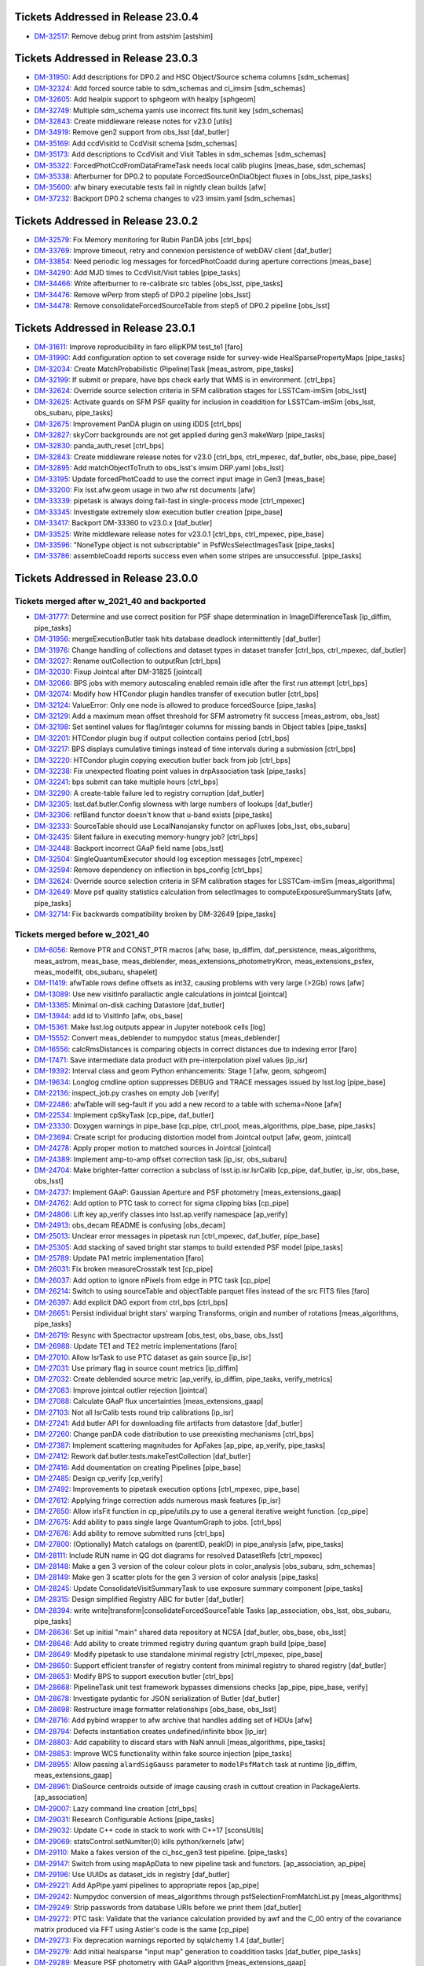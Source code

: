 .. _release-v23-0-0-tickets:

###################################
Tickets Addressed in Release 23.0.4
###################################

- `DM-32517 <https://jira.lsstcorp.org/browse/DM-32517>`_: Remove debug print from astshim [astshim]

###################################
Tickets Addressed in Release 23.0.3
###################################

- `DM-31950 <https://jira.lsstcorp.org/browse/DM-31950>`_: Add descriptions for DP0.2 and HSC Object/Source schema columns [sdm\_schemas]
- `DM-32324 <https://jira.lsstcorp.org/browse/DM-32324>`_: Add forced source table to sdm\_schemas and ci\_imsim [sdm\_schemas]
- `DM-32605 <https://jira.lsstcorp.org/browse/DM-32605>`_: Add healpix support to sphgeom with healpy [sphgeom]
- `DM-32749 <https://jira.lsstcorp.org/browse/DM-32749>`_: Multiple sdm\_schema yamls use incorrect fits.tunit key [sdm\_schemas]
- `DM-32843 <https://jira.lsstcorp.org/browse/DM-32843>`_: Create middleware release notes for v23.0 [utils]
- `DM-34919 <https://jira.lsstcorp.org/browse/DM-34919>`_: Remove gen2 support from obs\_lsst [daf\_butler]
- `DM-35169 <https://jira.lsstcorp.org/browse/DM-35169>`_: Add ccdVisitId to CcdVisit schema [sdm\_schemas]
- `DM-35173 <https://jira.lsstcorp.org/browse/DM-35173>`_: Add descriptions to CcdVisit and Visit Tables in sdm\_schemas [sdm\_schemas]
- `DM-35322 <https://jira.lsstcorp.org/browse/DM-35322>`_: ForcedPhotCcdFromDataFrameTask needs local calib plugins [meas\_base, sdm\_schemas]
- `DM-35338 <https://jira.lsstcorp.org/browse/DM-35338>`_: Afterburner for DP0.2 to populate ForcedSourceOnDiaObject fluxes in [obs\_lsst, pipe\_tasks]
- `DM-35600 <https://jira.lsstcorp.org/browse/DM-35600>`_: afw binary executable tests fail in nightly clean builds [afw]
- `DM-37232 <https://jira.lsstcorp.org/browse/DM-37232>`_: Backport DP0.2 schema changes to v23 imsim.yaml [sdm\_schemas]

###################################
Tickets Addressed in Release 23.0.2
###################################

- `DM-32579 <https://jira.lsstcorp.org/browse/DM-32579>`_: Fix Memory monitoring for Rubin PanDA jobs [ctrl\_bps]
- `DM-33769 <https://jira.lsstcorp.org/browse/DM-33769>`_: Improve timeout, retry and connexion persistence of webDAV client [daf\_butler]
- `DM-33854 <https://jira.lsstcorp.org/browse/DM-33854>`_: Need periodic log messages for forcedPhotCoadd during aperture corrections [meas\_base]
- `DM-34290 <https://jira.lsstcorp.org/browse/DM-34290>`_: Add MJD times to CcdVisit/Visit tables [pipe\_tasks]
- `DM-34466 <https://jira.lsstcorp.org/browse/DM-34466>`_: Write afterburner to re-calibrate src tables [obs\_lsst, pipe\_tasks]
- `DM-34476 <https://jira.lsstcorp.org/browse/DM-34476>`_: Remove wPerp from step5 of DP0.2 pipeline [obs\_lsst]
- `DM-34478 <https://jira.lsstcorp.org/browse/DM-34478>`_: Remove consolidateForcedSourceTable from step5 of DP0.2 pipeline [obs\_lsst]

###################################
Tickets Addressed in Release 23.0.1
###################################

- `DM-31611 <https://jira.lsstcorp.org/browse/DM-31611>`_: Improve reproducibility in faro ellipKPM test\_te1 [faro]
- `DM-31990 <https://jira.lsstcorp.org/browse/DM-31990>`_: Add configuration option to set coverage nside for survey-wide HealSparsePropertyMaps [pipe\_tasks]
- `DM-32034 <https://jira.lsstcorp.org/browse/DM-32034>`_: Create MatchProbabilistic (Pipeline)Task [meas\_astrom, pipe\_tasks]
- `DM-32199 <https://jira.lsstcorp.org/browse/DM-32199>`_: If submit or prepare, have bps check early that WMS is in environment. [ctrl\_bps]
- `DM-32624 <https://jira.lsstcorp.org/browse/DM-32624>`_: Override source selection criteria in SFM calibration stages for LSSTCam-imSim [obs\_lsst]
- `DM-32625 <https://jira.lsstcorp.org/browse/DM-32625>`_: Activate guards on SFM PSF quality for inclusion in coaddition for LSSTCam-imSim [obs\_lsst, obs\_subaru, pipe\_tasks]
- `DM-32675 <https://jira.lsstcorp.org/browse/DM-32675>`_: Improvement PanDA plugin on using iDDS [ctrl\_bps]
- `DM-32827 <https://jira.lsstcorp.org/browse/DM-32827>`_: skyCorr backgrounds are not get applied during gen3 makeWarp [pipe\_tasks]
- `DM-32830 <https://jira.lsstcorp.org/browse/DM-32830>`_: panda\_auth\_reset [ctrl\_bps]
- `DM-32843 <https://jira.lsstcorp.org/browse/DM-32843>`_: Create middleware release notes for v23.0 [ctrl\_bps, ctrl\_mpexec, daf\_butler, obs\_base, pipe\_base]
- `DM-32895 <https://jira.lsstcorp.org/browse/DM-32895>`_: Add matchObjectToTruth to obs\_lsst's imsim DRP.yaml [obs\_lsst]
- `DM-33195 <https://jira.lsstcorp.org/browse/DM-33195>`_: Update forcedPhotCoadd to use the correct input image in Gen3 [meas\_base]
- `DM-33200 <https://jira.lsstcorp.org/browse/DM-33200>`_: Fix lsst.afw.geom usage in two afw rst documents [afw]
- `DM-33339 <https://jira.lsstcorp.org/browse/DM-33339>`_: pipetask is always doing fail-fast in single-process mode [ctrl\_mpexec]
- `DM-33345 <https://jira.lsstcorp.org/browse/DM-33345>`_: Investigate extremely slow execution butler creation [pipe\_base]
- `DM-33417 <https://jira.lsstcorp.org/browse/DM-33417>`_: Backport DM-33360 to v23.0.x [daf\_butler]
- `DM-33525 <https://jira.lsstcorp.org/browse/DM-33525>`_: Write middleware release notes for v23.0.1 [ctrl\_bps, ctrl\_mpexec, pipe\_base]
- `DM-33596 <https://jira.lsstcorp.org/browse/DM-33596>`_: "NoneType object is not subscriptable" in PsfWcsSelectImagesTask [pipe\_tasks]
- `DM-33786 <https://jira.lsstcorp.org/browse/DM-33786>`_: assembleCoadd reports success even when some stripes are unsuccessful. [pipe\_tasks]

###################################
Tickets Addressed in Release 23.0.0
###################################

Tickets merged after w_2021_40 and backported
---------------------------------------------

- `DM-31777 <https://jira.lsstcorp.org/browse/DM-31777>`_: Determine and use correct position for PSF shape determination in ImageDifferenceTask [ip\_diffim, pipe\_tasks]
- `DM-31956 <https://jira.lsstcorp.org/browse/DM-31956>`_: mergeExecutionButler task hits database deadlock intermittently [daf\_butler]
- `DM-31976 <https://jira.lsstcorp.org/browse/DM-31976>`_: Change handling of collections and dataset types in dataset transfer [ctrl\_bps, ctrl\_mpexec, daf\_butler]
- `DM-32027 <https://jira.lsstcorp.org/browse/DM-32027>`_: Rename outCollection to outputRun [ctrl\_bps]
- `DM-32030 <https://jira.lsstcorp.org/browse/DM-32030>`_: Fixup Jointcal after DM-31825 [jointcal]
- `DM-32066 <https://jira.lsstcorp.org/browse/DM-32066>`_: BPS jobs with memory autoscaling enabled remain idle after the first run attempt [ctrl\_bps]
- `DM-32074 <https://jira.lsstcorp.org/browse/DM-32074>`_: Modify how HTCondor plugin handles transfer of execution butler [ctrl\_bps]
- `DM-32124 <https://jira.lsstcorp.org/browse/DM-32124>`_: ValueError: Only one node is allowed to produce forcedSource [pipe\_tasks]
- `DM-32129 <https://jira.lsstcorp.org/browse/DM-32129>`_: Add a maximum mean offset threshold for SFM astrometry fit success [meas\_astrom, obs\_lsst]
- `DM-32198 <https://jira.lsstcorp.org/browse/DM-32198>`_: Set sentinel values for flag/integer columns for missing bands in Object tables [pipe\_tasks]
- `DM-32201 <https://jira.lsstcorp.org/browse/DM-32201>`_: HTCondor plugin bug if output collection contains period [ctrl\_bps]
- `DM-32217 <https://jira.lsstcorp.org/browse/DM-32217>`_: BPS displays cumulative timings instead of time intervals during a submission [ctrl\_bps]
- `DM-32220 <https://jira.lsstcorp.org/browse/DM-32220>`_: HTCondor plugin copying execution butler back from job [ctrl\_bps]
- `DM-32238 <https://jira.lsstcorp.org/browse/DM-32238>`_: Fix unexpected floating point values in drpAssociation task [pipe\_tasks]
- `DM-32241 <https://jira.lsstcorp.org/browse/DM-32241>`_: bps submit can take multiple hours [ctrl\_bps]
- `DM-32290 <https://jira.lsstcorp.org/browse/DM-32290>`_: A create-table failure led to registry corruption [daf\_butler]
- `DM-32305 <https://jira.lsstcorp.org/browse/DM-32305>`_: lsst.daf.butler.Config slowness with large numbers of lookups [daf\_butler]
- `DM-32306 <https://jira.lsstcorp.org/browse/DM-32306>`_: refBand functor doesn't know that u-band exists [pipe\_tasks]
- `DM-32333 <https://jira.lsstcorp.org/browse/DM-32333>`_: SourceTable should use LocalNanojansky functor on apFluxes [obs\_lsst, obs\_subaru]
- `DM-32435 <https://jira.lsstcorp.org/browse/DM-32435>`_: Silent failure in executing memory-hungry job? [ctrl\_bps]
- `DM-32448 <https://jira.lsstcorp.org/browse/DM-32448>`_: Backport incorrect GAaP field name [obs\_lsst]
- `DM-32504 <https://jira.lsstcorp.org/browse/DM-32504>`_: SingleQuantumExecutor should log exception messages [ctrl\_mpexec]
- `DM-32594 <https://jira.lsstcorp.org/browse/DM-32594>`_: Remove dependency on inflection in bps\_config [ctrl\_bps]
- `DM-32624 <https://jira.lsstcorp.org/browse/DM-32624>`_: Override source selection criteria in SFM calibration stages for LSSTCam-imSim [meas\_algorithms]
- `DM-32649 <https://jira.lsstcorp.org/browse/DM-32649>`_: Move psf quality statistics calculation from selectImages to computeExposureSummaryStats [afw, pipe\_tasks]
- `DM-32714 <https://jira.lsstcorp.org/browse/DM-32714>`_: Fix backwards compatibility broken by DM-32649 [pipe\_tasks]

Tickets merged before w_2021_40
-------------------------------

- `DM-6056 <https://jira.lsstcorp.org/browse/DM-6056>`_: Remove PTR and CONST\_PTR macros [afw, base, ip\_diffim, daf\_persistence, meas\_algorithms, meas\_astrom, meas\_base, meas\_deblender, meas\_extensions\_photometryKron, meas\_extensions\_psfex, meas\_modelfit, obs\_subaru, shapelet]
- `DM-11419 <https://jira.lsstcorp.org/browse/DM-11419>`_: afwTable rows define offsets as int32, causing problems with very large (>2Gb) rows [afw]
- `DM-13089 <https://jira.lsstcorp.org/browse/DM-13089>`_: Use new visitInfo parallactic angle calculations in jointcal [jointcal]
- `DM-13365 <https://jira.lsstcorp.org/browse/DM-13365>`_: Minimal on-disk caching Datastore [daf\_butler]
- `DM-13944 <https://jira.lsstcorp.org/browse/DM-13944>`_: add id to VisitInfo [afw, obs\_base]
- `DM-15361 <https://jira.lsstcorp.org/browse/DM-15361>`_: Make lsst.log outputs appear in Jupyter notebook cells [log]
- `DM-15552 <https://jira.lsstcorp.org/browse/DM-15552>`_: Convert meas\_deblender to numpydoc status [meas\_deblender]
- `DM-16556 <https://jira.lsstcorp.org/browse/DM-16556>`_: calcRmsDistances is comparing objects in correct distances due to indexing error [faro]
- `DM-17471 <https://jira.lsstcorp.org/browse/DM-17471>`_: Save intermediate data product with pre-interpolation pixel values [ip\_isr]
- `DM-19392 <https://jira.lsstcorp.org/browse/DM-19392>`_: Interval class and geom Python enhancements: Stage 1 [afw, geom, sphgeom]
- `DM-19634 <https://jira.lsstcorp.org/browse/DM-19634>`_: Longlog cmdline option suppresses DEBUG and TRACE messages issued by lsst.log [pipe\_base]
- `DM-22136 <https://jira.lsstcorp.org/browse/DM-22136>`_: inspect\_job.py crashes on empty Job [verify]
- `DM-22486 <https://jira.lsstcorp.org/browse/DM-22486>`_: afwTable will seg-fault if you add a new record to a table with schema=None [afw]
- `DM-22534 <https://jira.lsstcorp.org/browse/DM-22534>`_: Implement cpSkyTask [cp\_pipe, daf\_butler]
- `DM-23330 <https://jira.lsstcorp.org/browse/DM-23330>`_: Doxygen warnings in pipe\_base [cp\_pipe, ctrl\_pool, meas\_algorithms, pipe\_base, pipe\_tasks]
- `DM-23694 <https://jira.lsstcorp.org/browse/DM-23694>`_: Create script for producing distortion model from Jointcal output [afw, geom, jointcal]
- `DM-24278 <https://jira.lsstcorp.org/browse/DM-24278>`_: Apply proper motion to matched sources in Jointcal [jointcal]
- `DM-24389 <https://jira.lsstcorp.org/browse/DM-24389>`_: Implement amp-to-amp offset correction task [ip\_isr, obs\_subaru]
- `DM-24704 <https://jira.lsstcorp.org/browse/DM-24704>`_: Make brighter-fatter correction a subclass of lsst.ip.isr.IsrCalib [cp\_pipe, daf\_butler, ip\_isr, obs\_base, obs\_lsst]
- `DM-24737 <https://jira.lsstcorp.org/browse/DM-24737>`_: Implement GAaP: Gaussian Aperture and PSF photometry [meas\_extensions\_gaap]
- `DM-24762 <https://jira.lsstcorp.org/browse/DM-24762>`_: Add option to PTC task to correct for sigma clipping bias [cp\_pipe]
- `DM-24806 <https://jira.lsstcorp.org/browse/DM-24806>`_: Lift key ap\_verify classes into lsst.ap.verify namespace [ap\_verify]
- `DM-24913 <https://jira.lsstcorp.org/browse/DM-24913>`_: obs\_decam README is confusing [obs\_decam]
- `DM-25013 <https://jira.lsstcorp.org/browse/DM-25013>`_: Unclear error messages in pipetask run [ctrl\_mpexec, daf\_butler, pipe\_base]
- `DM-25305 <https://jira.lsstcorp.org/browse/DM-25305>`_: Add stacking of saved bright star stamps to build extended PSF model [pipe\_tasks]
- `DM-25789 <https://jira.lsstcorp.org/browse/DM-25789>`_: Update PA1 metric implementation [faro]
- `DM-26031 <https://jira.lsstcorp.org/browse/DM-26031>`_: Fix broken measureCrosstalk test [cp\_pipe]
- `DM-26037 <https://jira.lsstcorp.org/browse/DM-26037>`_: Add option to ignore nPixels from edge in PTC task [cp\_pipe]
- `DM-26214 <https://jira.lsstcorp.org/browse/DM-26214>`_: Switch to using sourceTable and objectTable parquet files instead of the src FITS files [faro]
- `DM-26397 <https://jira.lsstcorp.org/browse/DM-26397>`_: Add explicit DAG export from ctrl\_bps [ctrl\_bps]
- `DM-26651 <https://jira.lsstcorp.org/browse/DM-26651>`_: Persist individual bright stars' warping Transforms, origin and number of rotations [meas\_algorithms, pipe\_tasks]
- `DM-26719 <https://jira.lsstcorp.org/browse/DM-26719>`_: Resync with Spectractor upstream [obs\_test, obs\_base, obs\_lsst]
- `DM-26988 <https://jira.lsstcorp.org/browse/DM-26988>`_: Update TE1 and TE2 metric implementations [faro]
- `DM-27010 <https://jira.lsstcorp.org/browse/DM-27010>`_: Allow IsrTask to use PTC dataset as gain source [ip\_isr]
- `DM-27031 <https://jira.lsstcorp.org/browse/DM-27031>`_: Use primary flag in source count metrics [ip\_diffim]
- `DM-27032 <https://jira.lsstcorp.org/browse/DM-27032>`_: Create deblended source metric [ap\_verify, ip\_diffim, pipe\_tasks, verify\_metrics]
- `DM-27083 <https://jira.lsstcorp.org/browse/DM-27083>`_: Improve jointcal outlier rejection [jointcal]
- `DM-27088 <https://jira.lsstcorp.org/browse/DM-27088>`_: Calculate GAaP flux uncertainties [meas\_extensions\_gaap]
- `DM-27103 <https://jira.lsstcorp.org/browse/DM-27103>`_: Not all IsrCalib tests round trip calibrations [ip\_isr]
- `DM-27241 <https://jira.lsstcorp.org/browse/DM-27241>`_: Add butler API for downloading file artifacts from datastore [daf\_butler]
- `DM-27260 <https://jira.lsstcorp.org/browse/DM-27260>`_: Change panDA code distribution to use preexisting mechanisms [ctrl\_bps]
- `DM-27387 <https://jira.lsstcorp.org/browse/DM-27387>`_: Implement scattering magnitudes for ApFakes [ap\_pipe, ap\_verify, pipe\_tasks]
- `DM-27412 <https://jira.lsstcorp.org/browse/DM-27412>`_: Rework daf.butler.tests.makeTestCollection [daf\_butler]
- `DM-27416 <https://jira.lsstcorp.org/browse/DM-27416>`_: Add doumentation on creating Pipelines [pipe\_base]
- `DM-27485 <https://jira.lsstcorp.org/browse/DM-27485>`_: Design cp\_verify [cp\_verify]
- `DM-27492 <https://jira.lsstcorp.org/browse/DM-27492>`_: Improvements to pipetask execution options [ctrl\_mpexec, pipe\_base]
- `DM-27612 <https://jira.lsstcorp.org/browse/DM-27612>`_: Applying fringe correction adds numerous mask features [ip\_isr]
- `DM-27650 <https://jira.lsstcorp.org/browse/DM-27650>`_: Allow irlsFit function in cp\_pipe/utils.py to use a general iterative weight function. [cp\_pipe]
- `DM-27675 <https://jira.lsstcorp.org/browse/DM-27675>`_: Add ability to pass single large QuantumGraph to jobs. [ctrl\_bps]
- `DM-27676 <https://jira.lsstcorp.org/browse/DM-27676>`_: Add ability to remove submitted runs [ctrl\_bps]
- `DM-27800 <https://jira.lsstcorp.org/browse/DM-27800>`_: (Optionally) Match catalogs on (parentID, peakID) in pipe\_analysis [afw, pipe\_tasks]
- `DM-28111 <https://jira.lsstcorp.org/browse/DM-28111>`_: Include RUN name in QG dot diagrams for resolved DatasetRefs [ctrl\_mpexec]
- `DM-28148 <https://jira.lsstcorp.org/browse/DM-28148>`_: Make a gen 3 version of the colour colour plots in color\_analysis [obs\_subaru, sdm\_schemas]
- `DM-28149 <https://jira.lsstcorp.org/browse/DM-28149>`_: Make gen 3 scatter plots for the gen 3 version of color analysis [pipe\_tasks]
- `DM-28245 <https://jira.lsstcorp.org/browse/DM-28245>`_: Update ConsolidateVisitSummaryTask to use exposure summary component [pipe\_tasks]
- `DM-28315 <https://jira.lsstcorp.org/browse/DM-28315>`_: Design simplified Registry ABC for butler [daf\_butler]
- `DM-28394 <https://jira.lsstcorp.org/browse/DM-28394>`_: write write|transform|consolidateForcedSourceTable Tasks [ap\_association, obs\_lsst, obs\_subaru, pipe\_tasks]
- `DM-28636 <https://jira.lsstcorp.org/browse/DM-28636>`_: Set up initial "main" shared data repository at NCSA [daf\_butler, obs\_base, obs\_lsst]
- `DM-28646 <https://jira.lsstcorp.org/browse/DM-28646>`_: Add ability to create trimmed registry during quantum graph build [pipe\_base]
- `DM-28649 <https://jira.lsstcorp.org/browse/DM-28649>`_: Modify pipetask to use standalone minimal registry [ctrl\_mpexec, pipe\_base]
- `DM-28650 <https://jira.lsstcorp.org/browse/DM-28650>`_: Support efficient transfer of registry content from minimal registry to shared registry [daf\_butler]
- `DM-28653 <https://jira.lsstcorp.org/browse/DM-28653>`_: Modify BPS to support execution butler [ctrl\_bps]
- `DM-28668 <https://jira.lsstcorp.org/browse/DM-28668>`_: PipelineTask unit test framework bypasses dimensions checks [ap\_pipe, pipe\_base, verify]
- `DM-28678 <https://jira.lsstcorp.org/browse/DM-28678>`_: Investigate pydantic for JSON serialization of Butler [daf\_butler]
- `DM-28698 <https://jira.lsstcorp.org/browse/DM-28698>`_: Restructure image formatter relationships [obs\_base, obs\_lsst]
- `DM-28716 <https://jira.lsstcorp.org/browse/DM-28716>`_: Add pybind wrapper to afw archive that handles adding set of HDUs [afw]
- `DM-28794 <https://jira.lsstcorp.org/browse/DM-28794>`_: Defects instantiation creates undefined/infinite bbox [ip\_isr]
- `DM-28803 <https://jira.lsstcorp.org/browse/DM-28803>`_: Add capability to discard stars with NaN annuli [meas\_algorithms, pipe\_tasks]
- `DM-28853 <https://jira.lsstcorp.org/browse/DM-28853>`_: Improve WCS functionality within fake source injection [pipe\_tasks]
- `DM-28955 <https://jira.lsstcorp.org/browse/DM-28955>`_: Allow passing ``alardSigGauss`` parameter to ``modelPsfMatch`` task at runtime [ip\_diffim, meas\_extensions\_gaap]
- `DM-28961 <https://jira.lsstcorp.org/browse/DM-28961>`_: DiaSource centroids outside of image causing crash in cuttout creation in PackageAlerts. [ap\_association]
- `DM-29007 <https://jira.lsstcorp.org/browse/DM-29007>`_: Lazy command line creation [ctrl\_bps]
- `DM-29031 <https://jira.lsstcorp.org/browse/DM-29031>`_: Research Configurable Actions [pipe\_tasks]
- `DM-29032 <https://jira.lsstcorp.org/browse/DM-29032>`_: Update C++ code in stack to work with C++17 [sconsUtils]
- `DM-29069 <https://jira.lsstcorp.org/browse/DM-29069>`_: statsControl.setNumIter(0) kills python/kernels [afw]
- `DM-29110 <https://jira.lsstcorp.org/browse/DM-29110>`_: Make a fakes version of the ci\_hsc\_gen3 test pipeline. [pipe\_tasks]
- `DM-29147 <https://jira.lsstcorp.org/browse/DM-29147>`_: Switch from using mapApData to new pipeline task and functors. [ap\_association, ap\_pipe]
- `DM-29196 <https://jira.lsstcorp.org/browse/DM-29196>`_: Use UUIDs as dataset\_ids in registry [daf\_butler]
- `DM-29221 <https://jira.lsstcorp.org/browse/DM-29221>`_: Add ApPipe.yaml pipelines to appropriate repos [ap\_pipe]
- `DM-29242 <https://jira.lsstcorp.org/browse/DM-29242>`_: Numpydoc conversion of meas\_algorithms through psfSelectionFromMatchList.py [meas\_algorithms]
- `DM-29249 <https://jira.lsstcorp.org/browse/DM-29249>`_: Strip passwords from database URIs before we print them [daf\_butler]
- `DM-29272 <https://jira.lsstcorp.org/browse/DM-29272>`_: PTC task: Validate that the variance calculation provided by awf and the C\_00 entry of the covariance matrix produced via FFT using Astier's code is the same [cp\_pipe]
- `DM-29273 <https://jira.lsstcorp.org/browse/DM-29273>`_: Fix deprecation warnings reported by sqlalchemy 1.4 [daf\_butler]
- `DM-29279 <https://jira.lsstcorp.org/browse/DM-29279>`_: Add initial healsparse "input map" generation to coaddition tasks [daf\_butler, pipe\_tasks]
- `DM-29289 <https://jira.lsstcorp.org/browse/DM-29289>`_: Measure PSF photometry with GAaP algorithm [meas\_extensions\_gaap]
- `DM-29290 <https://jira.lsstcorp.org/browse/DM-29290>`_: Allow GAaP flux measurement with optimal elliptical Gaussian aperture [meas\_extensions\_gaap]
- `DM-29310 <https://jira.lsstcorp.org/browse/DM-29310>`_: Use CoaddPsfs from all warps in getTemplate task [ip\_diffim, meas\_algorithms, pipe\_tasks]
- `DM-29311 <https://jira.lsstcorp.org/browse/DM-29311>`_: Add time-bound to BestSeeingSelectVisitsTasks [pipe\_tasks]
- `DM-29314 <https://jira.lsstcorp.org/browse/DM-29314>`_: Add debiased PSF moments to HSM [meas\_extensions\_shapeHSM]
- `DM-29325 <https://jira.lsstcorp.org/browse/DM-29325>`_: Update mask name in for vignetted region to match established convention [cp\_pipe]
- `DM-29338 <https://jira.lsstcorp.org/browse/DM-29338>`_: Incorporate Gen 3 crosstalk in HiTS runs [ap\_pipe, ap\_verify, cp\_pipe, obs\_decam]
- `DM-29341 <https://jira.lsstcorp.org/browse/DM-29341>`_: Enable running Fakes in CI for ap\_verify [ap\_verify]
- `DM-29344 <https://jira.lsstcorp.org/browse/DM-29344>`_: Investigate the CI differences between Gen 2 and 3 in COSMOS field [ap\_pipe, ap\_verify, pipe\_tasks]
- `DM-29346 <https://jira.lsstcorp.org/browse/DM-29346>`_: Compute PSFlux chi squared metric [ap\_association, meas\_base]
- `DM-29348 <https://jira.lsstcorp.org/browse/DM-29348>`_: Refactor fgcmFitCycle.py task for multiple cycles at once. [fgcm, fgcmcal, obs\_subaru]
- `DM-29363 <https://jira.lsstcorp.org/browse/DM-29363>`_: High-level faro documentation [faro]
- `DM-29364 <https://jira.lsstcorp.org/browse/DM-29364>`_: Reorganize and document faro pipelines to clarify for users [faro]
- `DM-29370 <https://jira.lsstcorp.org/browse/DM-29370>`_: Allow butler gen3 to retrieve amplifiers from raw [afw, daf\_butler, obs\_base, obs\_lsst, utils]
- `DM-29384 <https://jira.lsstcorp.org/browse/DM-29384>`_: Improve exception handling in ExecFixupDataId [ctrl\_mpexec]
- `DM-29430 <https://jira.lsstcorp.org/browse/DM-29430>`_: Write stricter unit tests for GAaP plugin [meas\_extensions\_gaap]
- `DM-29431 <https://jira.lsstcorp.org/browse/DM-29431>`_: Change envAppend to envPrepend [jointcal, meas\_algorithms, meas\_extensions\_convolved]
- `DM-29490 <https://jira.lsstcorp.org/browse/DM-29490>`_: Debug decorrelation afterburner when convolveTemplate=False [ip\_diffim, pipe\_tasks]
- `DM-29495 <https://jira.lsstcorp.org/browse/DM-29495>`_: Persist the zogy score image as a standalone datatype in gen3, clarify runtime options [pipe\_tasks]
- `DM-29500 <https://jira.lsstcorp.org/browse/DM-29500>`_: Link to afw Box docs from geom [afw, geom]
- `DM-29501 <https://jira.lsstcorp.org/browse/DM-29501>`_: replace unary\_function and binary\_function, make other changes to pass compilation with C++17 enabled [afw, geom, ip\_diffim, meas\_algorithms, meas\_base]
- `DM-29511 <https://jira.lsstcorp.org/browse/DM-29511>`_: Cleanup code on afw using clang-tidy [afw]
- `DM-29522 <https://jira.lsstcorp.org/browse/DM-29522>`_: Add spatially varying ZOGY subtraction [ip\_diffim, pipe\_tasks]
- `DM-29530 <https://jira.lsstcorp.org/browse/DM-29530>`_: Config Paths hardcoded during graph building [obs\_lsst, obs\_subaru, pipe\_tasks]
- `DM-29531 <https://jira.lsstcorp.org/browse/DM-29531>`_: Update IsrCalib so it can serve as StorageClass for subclasses [daf\_butler, ip\_isr]
- `DM-29534 <https://jira.lsstcorp.org/browse/DM-29534>`_: Add gen3 task to generate per-tract / per-band healsparse survey property maps [pipe\_tasks]
- `DM-29543 <https://jira.lsstcorp.org/browse/DM-29543>`_: Gen3 refcat converter [meas\_algorithms]
- `DM-29562 <https://jira.lsstcorp.org/browse/DM-29562>`_: Fix index usage in super-common butler query [daf\_butler]
- `DM-29563 <https://jira.lsstcorp.org/browse/DM-29563>`_: Replace boost::variant, fix clang compilation [afw, sconsUtils]
- `DM-29569 <https://jira.lsstcorp.org/browse/DM-29569>`_: PTC maxMeanSignal no longer works [cp\_pipe]
- `DM-29573 <https://jira.lsstcorp.org/browse/DM-29573>`_: Gen3 sourceTable\_visit use "detector" which breaks fgcmcal [fgcmcal]
- `DM-29580 <https://jira.lsstcorp.org/browse/DM-29580>`_: Can't redo part of a failed pipeline in bps with changed configs [ctrl\_mpexec]
- `DM-29583 <https://jira.lsstcorp.org/browse/DM-29583>`_: Create dataset class for extended PSF models [daf\_butler, pipe\_tasks]
- `DM-29589 <https://jira.lsstcorp.org/browse/DM-29589>`_: Fix cp\_pipe pipelines to avoid dimension conflict [cp\_pipe, obs\_lsst]
- `DM-29615 <https://jira.lsstcorp.org/browse/DM-29615>`_: Fix connections problems in running Gen3 jointcal on HSC RC2 [jointcal, obs\_subaru, pipe\_tasks]
- `DM-29617 <https://jira.lsstcorp.org/browse/DM-29617>`_: Write prototype remote butler Registry [daf\_butler]
- `DM-29627 <https://jira.lsstcorp.org/browse/DM-29627>`_: Update config/column names for source injection [pipe\_tasks]
- `DM-29633 <https://jira.lsstcorp.org/browse/DM-29633>`_: Investigate scarlet log propagation [meas\_extensions\_scarlet]
- `DM-29673 <https://jira.lsstcorp.org/browse/DM-29673>`_: Add CoM centroid to QuickFrameMeasurement [pipe\_tasks]
- `DM-29694 <https://jira.lsstcorp.org/browse/DM-29694>`_: Allow retrieval of dimensions as JSON directly from database [daf\_butler]
- `DM-29699 <https://jira.lsstcorp.org/browse/DM-29699>`_: CalibCombineConnections changes its quantum dimensions at construction [cp\_pipe, obs\_lsst]
- `DM-29701 <https://jira.lsstcorp.org/browse/DM-29701>`_: Latest weekly build fails when building utils [utils]
- `DM-29703 <https://jira.lsstcorp.org/browse/DM-29703>`_: Add difference imaging to DRP pipeline [ip\_diffim, pipe\_tasks]
- `DM-29708 <https://jira.lsstcorp.org/browse/DM-29708>`_: Make ButlerHttpURI compatible with non-webDAV HTTP backends [daf\_butler]
- `DM-29727 <https://jira.lsstcorp.org/browse/DM-29727>`_: Fix syntax bug introduced on DM-28636 [obs\_base]
- `DM-29728 <https://jira.lsstcorp.org/browse/DM-29728>`_: Create a specialized ConfigurableAction for DataFrames [pipe\_tasks]
- `DM-29735 <https://jira.lsstcorp.org/browse/DM-29735>`_: Felis schema file for DP0.1 [sdm\_schemas]
- `DM-29737 <https://jira.lsstcorp.org/browse/DM-29737>`_: Check if a SourceCatalog is sorted when calling ``find`` [afw]
- `DM-29750 <https://jira.lsstcorp.org/browse/DM-29750>`_: Extend DRP pipeline definitions and labeled subsets [obs\_subaru, pipe\_tasks]
- `DM-29756 <https://jira.lsstcorp.org/browse/DM-29756>`_: BPS - Automatic retry with larger memory [ctrl\_bps]
- `DM-29767 <https://jira.lsstcorp.org/browse/DM-29767>`_: Test if absolute deviation in estimated flux is large [meas\_base]
- `DM-29775 <https://jira.lsstcorp.org/browse/DM-29775>`_: Fix style issues in DM-29737 [afw]
- `DM-29776 <https://jira.lsstcorp.org/browse/DM-29776>`_: Attempt complete two-QG HSC RC2 run on w16 on one tract [obs\_subaru]
- `DM-29790 <https://jira.lsstcorp.org/browse/DM-29790>`_: Replace boost::filesystem with std::filesystem [afw, meas\_algorithms, meas\_modelfit]
- `DM-29794 <https://jira.lsstcorp.org/browse/DM-29794>`_: Investigate ci\_hsc\_gen3 image differencing failure with disassembly [daf\_butler, obs\_base, pipelines\_check]
- `DM-29795 <https://jira.lsstcorp.org/browse/DM-29795>`_: Add meas\_extensions\_trailedSources to lsst\_distrib [meas\_extensions\_trailedSources]
- `DM-29800 <https://jira.lsstcorp.org/browse/DM-29800>`_: Fix compilation with clang 11.1.0 on Linux [daf\_base]
- `DM-29804 <https://jira.lsstcorp.org/browse/DM-29804>`_: Add debiased HSM moments to default obs\_\* configs [obs\_decam, obs\_lsst, obs\_subaru]
- `DM-29805 <https://jira.lsstcorp.org/browse/DM-29805>`_: Add Arm64 support to sphgeom [sphgeom]
- `DM-29808 <https://jira.lsstcorp.org/browse/DM-29808>`_: Various fixes to MetadataMetricTask [verify]
- `DM-29810 <https://jira.lsstcorp.org/browse/DM-29810>`_: Numpydoc conversion of meas\_algorithms through simple\_curve.py [meas\_algorithms]
- `DM-29812 <https://jira.lsstcorp.org/browse/DM-29812>`_: Remove mapApData.py. [ap\_association]
- `DM-29830 <https://jira.lsstcorp.org/browse/DM-29830>`_: Add DC2 defaults to obs\_lsst imsim configs [obs\_lsst]
- `DM-29841 <https://jira.lsstcorp.org/browse/DM-29841>`_: Update faro application of external calibs [faro]
- `DM-29849 <https://jira.lsstcorp.org/browse/DM-29849>`_: Speed up many-dataset deletion [daf\_butler]
- `DM-29853 <https://jira.lsstcorp.org/browse/DM-29853>`_: Update autoconf files for psfex package [psfex]
- `DM-29856 <https://jira.lsstcorp.org/browse/DM-29856>`_: Switch ap\_verify.py to Gen 3 by default [ap\_verify]
- `DM-29862 <https://jira.lsstcorp.org/browse/DM-29862>`_: Fix bug when no suitable stars are found by ProcessBrightStarsTask [pipe\_tasks]
- `DM-29863 <https://jira.lsstcorp.org/browse/DM-29863>`_: ShapeHSM fails when psf bbox size is position dependent. [meas\_extensions\_shapeHSM]
- `DM-29869 <https://jira.lsstcorp.org/browse/DM-29869>`_: Make doScaleDiffimVariance=True the default in ImageDifferenceTask [ap\_pipe, pipe\_tasks]
- `DM-29877 <https://jira.lsstcorp.org/browse/DM-29877>`_: Avoid avoidable logic error in measureCrosstalk [cp\_pipe]
- `DM-29881 <https://jira.lsstcorp.org/browse/DM-29881>`_: Investigate differences in gen2 vs. gen3 SFP products for HSC-Y [ip\_isr, obs\_decam]
- `DM-29883 <https://jira.lsstcorp.org/browse/DM-29883>`_: HealSparseMap formatter does not work in IDF [pipe\_tasks]
- `DM-29888 <https://jira.lsstcorp.org/browse/DM-29888>`_: Add config field(s) to meas\_extensions\_scarlet to run on a subset of an input catalog [meas\_deblender, meas\_extensions\_scarlet]
- `DM-29890 <https://jira.lsstcorp.org/browse/DM-29890>`_: Fix gen3 makeWarpTask to properly propagate external photocalibs [pipe\_tasks]
- `DM-29891 <https://jira.lsstcorp.org/browse/DM-29891>`_: Aperture correction for GAaP fluxes [meas\_extensions\_gaap]
- `DM-29892 <https://jira.lsstcorp.org/browse/DM-29892>`_: Attribute error for PF1Task [faro]
- `DM-29893 <https://jira.lsstcorp.org/browse/DM-29893>`_: un-hardcode bps report output [ctrl\_bps]
- `DM-29907 <https://jira.lsstcorp.org/browse/DM-29907>`_: Fix meas\_extensions\_scarlet sorting issue [pipe\_tasks]
- `DM-29908 <https://jira.lsstcorp.org/browse/DM-29908>`_: Registry collection loading can fail due to concurrent deletes [daf\_butler]
- `DM-29916 <https://jira.lsstcorp.org/browse/DM-29916>`_: Single-shot, multi-cycle FGCM is memory-inefficient [fgcm, fgcmcal]
- `DM-29921 <https://jira.lsstcorp.org/browse/DM-29921>`_: Remove erroneous debug item from datastore config [daf\_butler]
- `DM-29933 <https://jira.lsstcorp.org/browse/DM-29933>`_: Add base classes for single-detector source catalog metrics [faro]
- `DM-29936 <https://jira.lsstcorp.org/browse/DM-29936>`_: Enable getting Children without repeatedly checking if the SourceCatalog is sorted [afw, meas\_base]
- `DM-29940 <https://jira.lsstcorp.org/browse/DM-29940>`_: Update DP0.1 Felis with table\_index values [sdm\_schemas]
- `DM-29944 <https://jira.lsstcorp.org/browse/DM-29944>`_: Add some narrow-band filters to skymap's tract+patch+band data ID packers [skymap]
- `DM-29950 <https://jira.lsstcorp.org/browse/DM-29950>`_: Use UUID5 for raw ingest when using UUIDs [daf\_butler, obs\_base]
- `DM-29953 <https://jira.lsstcorp.org/browse/DM-29953>`_: bps submit TypeError about SerializedDataCoordinate [ctrl\_bps]
- `DM-29965 <https://jira.lsstcorp.org/browse/DM-29965>`_: Persist the preconvolved Alard-Lupton difference image as a gen3 dataset [pipe\_tasks]
- `DM-29966 <https://jira.lsstcorp.org/browse/DM-29966>`_: Fix logic defaulting butler.yaml in butler config [daf\_butler]
- `DM-29970 <https://jira.lsstcorp.org/browse/DM-29970>`_: Cleanup histogram classes [jointcal]
- `DM-29981 <https://jira.lsstcorp.org/browse/DM-29981>`_: Migrate cp\_pipe pipelines as defined in RFC-775 [cp\_pipe, obs\_lsst, obs\_subaru]
- `DM-29987 <https://jira.lsstcorp.org/browse/DM-29987>`_: Save Detectors with master calibrations [cp\_pipe]
- `DM-30004 <https://jira.lsstcorp.org/browse/DM-30004>`_: Replace boost::regex with std::regex [afw, daf\_base, daf\_persistence]
- `DM-30022 <https://jira.lsstcorp.org/browse/DM-30022>`_: Create input/output pipeline mimicking LSSTDESC/dia\_pipe AssociationTask [pipe\_tasks]
- `DM-30023 <https://jira.lsstcorp.org/browse/DM-30023>`_: Replace C++17 deprecated uncaught\_exception [utils]
- `DM-30024 <https://jira.lsstcorp.org/browse/DM-30024>`_: Implement matching in DRP DiaAssociation task [pipe\_tasks]
- `DM-30030 <https://jira.lsstcorp.org/browse/DM-30030>`_: Make calibration source selection consistent between gen2 and gen3 middleware - part deux [ap\_association, meas\_algorithms, meas\_astrom, obs\_base, obs\_subaru]
- `DM-30046 <https://jira.lsstcorp.org/browse/DM-30046>`_: Investigate memory usage of ForcedPhotCcd [meas\_base]
- `DM-30054 <https://jira.lsstcorp.org/browse/DM-30054>`_: Generalize fgcmLoadReferenceCatalog for broader use. [pipe\_tasks]
- `DM-30056 <https://jira.lsstcorp.org/browse/DM-30056>`_: requestCpus not ending up in HTCondor submit files [ctrl\_bps]
- `DM-30057 <https://jira.lsstcorp.org/browse/DM-30057>`_: AP timing metrics out of date [ap\_association, ap\_verify]
- `DM-30061 <https://jira.lsstcorp.org/browse/DM-30061>`_: PipelineTasks do not use pipeline label as name [ctrl\_mpexec, pipe\_base]
- `DM-30071 <https://jira.lsstcorp.org/browse/DM-30071>`_: FgcmBuildStarsTableConnections sourceSchema should be an InitInput [fgcmcal]
- `DM-30076 <https://jira.lsstcorp.org/browse/DM-30076>`_: Fix missing config imports in obs\_lsst [obs\_lsst]
- `DM-30079 <https://jira.lsstcorp.org/browse/DM-30079>`_: Corrupted documentation breaks documentation builds [ip\_diffim]
- `DM-30093 <https://jira.lsstcorp.org/browse/DM-30093>`_: Astropy Header object does not behave dict-like. [astro\_metadata\_translator]
- `DM-30104 <https://jira.lsstcorp.org/browse/DM-30104>`_: Make pickling the clustered quantum graph optional [ctrl\_bps]
- `DM-30105 <https://jira.lsstcorp.org/browse/DM-30105>`_: Get children sources without repeatedly checking if the afw SourceCatalog is sorted by parent [afw, meas\_base]
- `DM-30109 <https://jira.lsstcorp.org/browse/DM-30109>`_: Fix error introduced in DM-29841 (external calibs) implementation [faro]
- `DM-30124 <https://jira.lsstcorp.org/browse/DM-30124>`_: error trying to specify query for ingest\_date [daf\_butler]
- `DM-30125 <https://jira.lsstcorp.org/browse/DM-30125>`_: Add simple unit tests for image differencing [ip\_diffim]
- `DM-30130 <https://jira.lsstcorp.org/browse/DM-30130>`_: Establish a 1-1 correspondence between exposures and input dimensions in cpPtcExtract [cp\_pipe]
- `DM-30139 <https://jira.lsstcorp.org/browse/DM-30139>`_: Make position Optional when manually instantiating Stamps [meas\_algorithms]
- `DM-30140 <https://jira.lsstcorp.org/browse/DM-30140>`_: Add bulk datastore trash API [daf\_butler]
- `DM-30142 <https://jira.lsstcorp.org/browse/DM-30142>`_: Support P and Q for simulated images [obs\_lsst]
- `DM-30145 <https://jira.lsstcorp.org/browse/DM-30145>`_: Allow sqlalchemy to use IN operator for DELETE [daf\_butler]
- `DM-30147 <https://jira.lsstcorp.org/browse/DM-30147>`_: Butler warning about TypeDecorator Base64Bytes() [daf\_butler]
- `DM-30148 <https://jira.lsstcorp.org/browse/DM-30148>`_: PipelineTasks use wrong label as name [ctrl\_mpexec]
- `DM-30149 <https://jira.lsstcorp.org/browse/DM-30149>`_: Check if the TransformDiaSourceCatalog pipeline task can be used on DC2 data for use in DP0 [pipe\_tasks]
- `DM-30153 <https://jira.lsstcorp.org/browse/DM-30153>`_: Make jointcal debug output files not collide [jointcal]
- `DM-30157 <https://jira.lsstcorp.org/browse/DM-30157>`_: sconsUtils with conda change fails in flake8 test [sconsUtils]
- `DM-30161 <https://jira.lsstcorp.org/browse/DM-30161>`_: Remove deprecated configs in fgcmFitCycle [fgcmcal]
- `DM-30162 <https://jira.lsstcorp.org/browse/DM-30162>`_: Document the changes made in RFC-750 [pipe\_tasks]
- `DM-30169 <https://jira.lsstcorp.org/browse/DM-30169>`_: Define flat tests for cp\_verify [cp\_verify]
- `DM-30178 <https://jira.lsstcorp.org/browse/DM-30178>`_: Please make daf\_butler compatible with sqlalchemy 2 [daf\_butler]
- `DM-30192 <https://jira.lsstcorp.org/browse/DM-30192>`_: Add Task to generate CcdVisit Table [pipe\_tasks]
- `DM-30193 <https://jira.lsstcorp.org/browse/DM-30193>`_: Add Task to generate Visit Table [pipe\_tasks]
- `DM-30200 <https://jira.lsstcorp.org/browse/DM-30200>`_: Support glob strings in registry query APIs for collections and dataset types [daf\_butler]
- `DM-30202 <https://jira.lsstcorp.org/browse/DM-30202>`_: Add "online" coaddition code to meas\_algorithms and pipe\_tasks [meas\_algorithms, pipe\_tasks]
- `DM-30204 <https://jira.lsstcorp.org/browse/DM-30204>`_: Add support for filter N708 to DECam [obs\_decam]
- `DM-30212 <https://jira.lsstcorp.org/browse/DM-30212>`_: Concatenate DRP DiaSource parquet tables into a per-visit table [pipe\_tasks]
- `DM-30224 <https://jira.lsstcorp.org/browse/DM-30224>`_: Refactor GAaP plugin implementation [meas\_extensions\_gaap]
- `DM-30245 <https://jira.lsstcorp.org/browse/DM-30245>`_: Document cp\_pipe [cp\_pipe]
- `DM-30254 <https://jira.lsstcorp.org/browse/DM-30254>`_: Fix jointcal crash when doing outlier rejection on only the model [jointcal]
- `DM-30257 <https://jira.lsstcorp.org/browse/DM-30257>`_: Remove eotest dependency from cp\_pipe [cp\_pipe]
- `DM-30270 <https://jira.lsstcorp.org/browse/DM-30270>`_: Make doFilterMorphological=True default in obs\_subaru [obs\_subaru]
- `DM-30272 <https://jira.lsstcorp.org/browse/DM-30272>`_: Change default for dataset\_id in registry to UUID [daf\_butler]
- `DM-30281 <https://jira.lsstcorp.org/browse/DM-30281>`_: Demonstrate the effect of random padding regeneration and fix unit test by making padding deterministic [ip\_diffim]
- `DM-30286 <https://jira.lsstcorp.org/browse/DM-30286>`_: Define a verbose log level for daf\_butler [daf\_butler]
- `DM-30287 <https://jira.lsstcorp.org/browse/DM-30287>`_: Add LoadIndexedReferenceObjectsTask RST doc [meas\_algorithms]
- `DM-30291 <https://jira.lsstcorp.org/browse/DM-30291>`_: Setup towncrier on daf\_butler [daf\_butler]
- `DM-30296 <https://jira.lsstcorp.org/browse/DM-30296>`_: ap\_verify HSC Gen 3 ingestion crashes on missing defineVisits config [obs\_subaru]
- `DM-30299 <https://jira.lsstcorp.org/browse/DM-30299>`_: Specify ``sigmas`` in units of arcsec instead of pixels for the GAaP plugin [meas\_extensions\_gaap]
- `DM-30301 <https://jira.lsstcorp.org/browse/DM-30301>`_: Switch Task to use python logging rather than lsst.log [obs\_test, meas\_base, obs\_base, pipe\_base, pipe\_tasks]
- `DM-30316 <https://jira.lsstcorp.org/browse/DM-30316>`_: Write UUID migration script for sqlite [daf\_butler]
- `DM-30321 <https://jira.lsstcorp.org/browse/DM-30321>`_: Validate the schema in ci\_hsc\_gen3 [sdm\_schemas]
- `DM-30335 <https://jira.lsstcorp.org/browse/DM-30335>`_: Demonstrate process for use of execution butler [daf\_butler, pipe\_base]
- `DM-30339 <https://jira.lsstcorp.org/browse/DM-30339>`_: Replace boost::any with std::any [afw, daf\_base]
- `DM-30342 <https://jira.lsstcorp.org/browse/DM-30342>`_: Propagate flags to Object tables [obs\_lsst, obs\_subaru, sdm\_schemas]
- `DM-30345 <https://jira.lsstcorp.org/browse/DM-30345>`_: Replace modelPsfMatch task with low-level building blocks [meas\_extensions\_gaap]
- `DM-30346 <https://jira.lsstcorp.org/browse/DM-30346>`_: Remove boost:serialization [afw]
- `DM-30349 <https://jira.lsstcorp.org/browse/DM-30349>`_: Source count metrics include fake sources [ap\_verify, pipe\_tasks]
- `DM-30350 <https://jira.lsstcorp.org/browse/DM-30350>`_: Replace individual graph files to a single per workflow [ctrl\_bps]
- `DM-30351 <https://jira.lsstcorp.org/browse/DM-30351>`_: Make sure brighter-fatter correction is working on DC2 data for DP0.2 [ip\_isr, obs\_base, obs\_lsst, obs\_lsst\_data, pipe\_tasks]
- `DM-30355 <https://jira.lsstcorp.org/browse/DM-30355>`_: Set only specialized flags upon convolution errors [meas\_extensions\_gaap]
- `DM-30365 <https://jira.lsstcorp.org/browse/DM-30365>`_: Gen3 RC2 reprocessing with w\_2021\_22 and bps [skymap]
- `DM-30372 <https://jira.lsstcorp.org/browse/DM-30372>`_: Specifying a manager in a butler seed prevents other managers from being specified [daf\_butler]
- `DM-30373 <https://jira.lsstcorp.org/browse/DM-30373>`_: Add butler command line tool for creating collection chains [daf\_butler]
- `DM-30386 <https://jira.lsstcorp.org/browse/DM-30386>`_: Make DRP wrapper task for DiaCalculation task [ap\_association, meas\_base, pipe\_tasks]
- `DM-30425 <https://jira.lsstcorp.org/browse/DM-30425>`_: Error in daf\_base EPOCH definition [daf\_base]
- `DM-30426 <https://jira.lsstcorp.org/browse/DM-30426>`_: Out-of-bounds array access in shapeHSM [afw, meas\_extensions\_piff, meas\_extensions\_shapeHSM]
- `DM-30428 <https://jira.lsstcorp.org/browse/DM-30428>`_: Add corrected Naive measurement to meas\_extensions\_trailedSources [meas\_extensions\_trailedSources]
- `DM-30444 <https://jira.lsstcorp.org/browse/DM-30444>`_: Require X% template coverage to attempt image subtraction [ip\_diffim, pipe\_tasks]
- `DM-30445 <https://jira.lsstcorp.org/browse/DM-30445>`_: Have Stamps contain an optional Archive element [meas\_algorithms]
- `DM-30448 <https://jira.lsstcorp.org/browse/DM-30448>`_: Use correct shape measurement for ellipticity residual calculation [faro]
- `DM-30465 <https://jira.lsstcorp.org/browse/DM-30465>`_: Implement decorrelation afterburner for maximum likelihood images [ip\_diffim, pipe\_tasks]
- `DM-30490 <https://jira.lsstcorp.org/browse/DM-30490>`_: Add delta-magnitude check to AstrometryTask [meas\_astrom]
- `DM-30497 <https://jira.lsstcorp.org/browse/DM-30497>`_: Bug: DiaSource table cannot find Ixx column [ap\_association]
- `DM-30534 <https://jira.lsstcorp.org/browse/DM-30534>`_: Test and Implement Default Parameters for Jointcal Outlier Rejection [jointcal, obs\_subaru]
- `DM-30560 <https://jira.lsstcorp.org/browse/DM-30560>`_: Error running fakes insertation with HiTS-2015 dataset [pipe\_tasks]
- `DM-30563 <https://jira.lsstcorp.org/browse/DM-30563>`_: ap\_verify failing to find dataset type fakes\_deepDiff\_warpedExp [ap\_pipe, ap\_verify]
- `DM-30564 <https://jira.lsstcorp.org/browse/DM-30564>`_: Improve task label uniqueness exception message [pipe\_base]
- `DM-30630 <https://jira.lsstcorp.org/browse/DM-30630>`_: Filter look-up for in isrTask is broken in a few places [ip\_isr]
- `DM-30633 <https://jira.lsstcorp.org/browse/DM-30633>`_: Add meas\_extensions\_trailedSources as setupOptional to lsst\_distrib [lsst\_distrib]
- `DM-30649 <https://jira.lsstcorp.org/browse/DM-30649>`_: Exit with new gen3 "expected failure" exit code when its available [ctrl\_mpexec, ip\_isr, obs\_lsst, pipe\_base, pipe\_tasks]
- `DM-30653 <https://jira.lsstcorp.org/browse/DM-30653>`_: Write some release notes for v22 release of middleware [ctrl\_mpexec, daf\_butler, obs\_base, pipe\_base]
- `DM-30665 <https://jira.lsstcorp.org/browse/DM-30665>`_: Add Source and Object schema\_checks to ci\_imsim [sdm\_schemas]
- `DM-30673 <https://jira.lsstcorp.org/browse/DM-30673>`_: Update docs and function names in associationUtils.py [pipe\_tasks]
- `DM-30683 <https://jira.lsstcorp.org/browse/DM-30683>`_: Remove diaSourceAnalysis.py [ip\_diffim]
- `DM-30685 <https://jira.lsstcorp.org/browse/DM-30685>`_: Remove physical\_filter+detector+exposure entry from fileDatastore.yaml templates [daf\_butler]
- `DM-30692 <https://jira.lsstcorp.org/browse/DM-30692>`_: Add refObjLoader lookups for DECam N708 filter [obs\_decam]
- `DM-30693 <https://jira.lsstcorp.org/browse/DM-30693>`_: Add meas\_extensions\_gaap to lsst\_distrib [lsst\_distrib]
- `DM-30696 <https://jira.lsstcorp.org/browse/DM-30696>`_: Add task to translate gen2 fgcmcal photocalibs to gen3 photocalib catalog [fgcmcal]
- `DM-30701 <https://jira.lsstcorp.org/browse/DM-30701>`_: Propagate astrometry offset stats in AstrometryTask and store in ExposureSummaryStats/VisitSummary [afw, meas\_astrom, pipe\_tasks]
- `DM-30702 <https://jira.lsstcorp.org/browse/DM-30702>`_: Add provenance information to quantum graph [ctrl\_mpexec, pipe\_base]
- `DM-30718 <https://jira.lsstcorp.org/browse/DM-30718>`_: butler.get fails to recognize full dataId [daf\_butler]
- `DM-30733 <https://jira.lsstcorp.org/browse/DM-30733>`_: Fix bug in BrightStarStamps' initAndNormalize method [meas\_algorithms]
- `DM-30738 <https://jira.lsstcorp.org/browse/DM-30738>`_: Backport gen3 imSim BF-kernels for gen2 [ip\_isr, obs\_lsst]
- `DM-30743 <https://jira.lsstcorp.org/browse/DM-30743>`_: Create temporary cache directory only when needed [daf\_butler]
- `DM-30753 <https://jira.lsstcorp.org/browse/DM-30753>`_: Automated publishing pipeline of TAP\_SCHEMA metadata [sdm\_schemas]
- `DM-30761 <https://jira.lsstcorp.org/browse/DM-30761>`_: "bind" keyword argument not forward in queryDatasets recursion [daf\_butler]
- `DM-30766 <https://jira.lsstcorp.org/browse/DM-30766>`_: pipe\_tasks test\_associationUtils has a broken MemoryTestCase [pipe\_tasks]
- `DM-30767 <https://jira.lsstcorp.org/browse/DM-30767>`_: Execution butler builder needs to insert initOutput datasets [ctrl\_mpexec, daf\_butler, pipe\_base]
- `DM-30771 <https://jira.lsstcorp.org/browse/DM-30771>`_: Execution butler must be able to skip components on get [daf\_butler]
- `DM-30776 <https://jira.lsstcorp.org/browse/DM-30776>`_: Move MatchApFakesTask to pipe\_tasks [ap\_pipe, ap\_verify, pipe\_tasks]
- `DM-30777 <https://jira.lsstcorp.org/browse/DM-30777>`_: Remove unused includes in afw [afw, jointcal]
- `DM-30784 <https://jira.lsstcorp.org/browse/DM-30784>`_: butler transfer datasets must create dataset types if necessary [daf\_butler]
- `DM-30787 <https://jira.lsstcorp.org/browse/DM-30787>`_: Translate getting started tutorials to use gen3 and the new RC2 subset [pipe\_base]
- `DM-30795 <https://jira.lsstcorp.org/browse/DM-30795>`_: Fix ap\_verify breakage due to DM-30649 [ap\_verify]
- `DM-30798 <https://jira.lsstcorp.org/browse/DM-30798>`_: Fix ap\_association breakage due to DM-30649 [ap\_association]
- `DM-30801 <https://jira.lsstcorp.org/browse/DM-30801>`_: Pass memory requirements to PanDA for automatic queue brokerage decision [ctrl\_bps]
- `DM-30815 <https://jira.lsstcorp.org/browse/DM-30815>`_: Update expBits used in gen2 bulter to match value computed for gen3 [obs\_lsst]
- `DM-30820 <https://jira.lsstcorp.org/browse/DM-30820>`_: Investigate effect of reducing background fit Chebyshev polynomial order in DC2 [obs\_lsst]
- `DM-30823 <https://jira.lsstcorp.org/browse/DM-30823>`_: Add modelPhotRep metrics to faro [faro]
- `DM-30829 <https://jira.lsstcorp.org/browse/DM-30829>`_: Add persistence method for WarpedPsf [afw, meas\_algorithms]
- `DM-30838 <https://jira.lsstcorp.org/browse/DM-30838>`_: Disable bright-object-mask-based catalog flags for ImSim/DC2 [obs\_lsst]
- `DM-30842 <https://jira.lsstcorp.org/browse/DM-30842>`_: Add healSparsePropertyMaps task to pipeline subsets [obs\_subaru, pipe\_tasks]
- `DM-30843 <https://jira.lsstcorp.org/browse/DM-30843>`_: HealSparsePropertyMapTask should check for input consistency [pipe\_tasks]
- `DM-30855 <https://jira.lsstcorp.org/browse/DM-30855>`_: Butler unit tests fail with click8 [daf\_butler]
- `DM-30858 <https://jira.lsstcorp.org/browse/DM-30858>`_: Add GAaP measurements to obs packages [obs\_lsst, obs\_subaru, sdm\_schemas]
- `DM-30860 <https://jira.lsstcorp.org/browse/DM-30860>`_: Make doc folder in meas\_extensions\_gaap follow the template [meas\_extensions\_gaap]
- `DM-30863 <https://jira.lsstcorp.org/browse/DM-30863>`_: Update LATISS visit region padding to 4k pixels [obs\_lsst]
- `DM-30866 <https://jira.lsstcorp.org/browse/DM-30866>`_: Add support for replacing bad DimensionRecords, use it in DefineVisits and RawIngest, and fix old LATISS visit regions [daf\_butler, obs\_base]
- `DM-30876 <https://jira.lsstcorp.org/browse/DM-30876>`_: healSparseMappingProperties crashes when a patch has no coverage in inner region [pipe\_tasks]
- `DM-30883 <https://jira.lsstcorp.org/browse/DM-30883>`_: Incorrect triplet initialization can result in crash [jointcal]
- `DM-30884 <https://jira.lsstcorp.org/browse/DM-30884>`_: Fix schema inconsistency in hsc.yaml [sdm\_schemas]
- `DM-30900 <https://jira.lsstcorp.org/browse/DM-30900>`_: Stop using obs\_\* configurations in fgcmcal [fgcmcal]
- `DM-30902 <https://jira.lsstcorp.org/browse/DM-30902>`_: Numpydoc conversion of meas\_algorithms through stamps.py [meas\_algorithms]
- `DM-30905 <https://jira.lsstcorp.org/browse/DM-30905>`_: Numpydoc conversion of meas\_algorithms through utils.py [meas\_algorithms]
- `DM-30921 <https://jira.lsstcorp.org/browse/DM-30921>`_: Gen3 MakeWarpTask should skip a detector with no wcs/photocalib [pipe\_tasks]
- `DM-30926 <https://jira.lsstcorp.org/browse/DM-30926>`_: Add SkySources to ImageDifferenceTask [ap\_association, ap\_pipe, pipe\_tasks]
- `DM-30935 <https://jira.lsstcorp.org/browse/DM-30935>`_: Add generic butler ingest command [daf\_butler]
- `DM-30939 <https://jira.lsstcorp.org/browse/DM-30939>`_: Fixup image type headers in old LATISS data [obs\_lsst]
- `DM-30940 <https://jira.lsstcorp.org/browse/DM-30940>`_: Add the --date-created command line option to dispatch\_verify.py [verify]
- `DM-30943 <https://jira.lsstcorp.org/browse/DM-30943>`_: Turn on delta mag rejection for astrometry matching in configs for LSSTCam-imSim [obs\_lsst]
- `DM-30951 <https://jira.lsstcorp.org/browse/DM-30951>`_: patchInfo.getIndex() returns the second index with a float instead of an int [skymap]
- `DM-30959 <https://jira.lsstcorp.org/browse/DM-30959>`_: Prevent maskStreaks failure due to unmasked nans or infs [pipe\_tasks]
- `DM-30965 <https://jira.lsstcorp.org/browse/DM-30965>`_: Update PanDA plugin to support lazy commands generation [ctrl\_bps]
- `DM-30967 <https://jira.lsstcorp.org/browse/DM-30967>`_: Fix segfault due to MKL [base]
- `DM-30977 <https://jira.lsstcorp.org/browse/DM-30977>`_: Write pipeline task log output to butler [ctrl\_mpexec, daf\_butler, pipe\_base]
- `DM-30985 <https://jira.lsstcorp.org/browse/DM-30985>`_: Second attempt to fix hard coded paths in functorFile config [ap\_association, ap\_pipe, dax\_apdb]
- `DM-30992 <https://jira.lsstcorp.org/browse/DM-30992>`_: dax\_apdb's uint64 is incompatible with pandas 1.3.0 [dax\_apdb]
- `DM-30995 <https://jira.lsstcorp.org/browse/DM-30995>`_: butler make-discrete-skymap is broken [pipe\_tasks]
- `DM-30996 <https://jira.lsstcorp.org/browse/DM-30996>`_: Implement log4cxx appender to Python logging [log]
- `DM-31016 <https://jira.lsstcorp.org/browse/DM-31016>`_: Replace all print statements in faro with log statements [faro]
- `DM-31023 <https://jira.lsstcorp.org/browse/DM-31023>`_: Add wise\_01 schema description to sdm\_schemas [sdm\_schemas]
- `DM-31026 <https://jira.lsstcorp.org/browse/DM-31026>`_: Create Ephemeris Cache Precomputation Task for SSO attribution pipeline [ap\_association]
- `DM-31027 <https://jira.lsstcorp.org/browse/DM-31027>`_: statsCtrl.getMaskPropagationThreshold has buffer overrun and can segfault [afw]
- `DM-31031 <https://jira.lsstcorp.org/browse/DM-31031>`_: Define for DC2 DRP pipeline a step1, 2, and 3 (and redefine for HSC) [obs\_lsst, obs\_subaru]
- `DM-31033 <https://jira.lsstcorp.org/browse/DM-31033>`_: Move DiaCalculation from a subtask of AssociationTask to a subtask of DiaPipe. [ap\_association]
- `DM-31043 <https://jira.lsstcorp.org/browse/DM-31043>`_: Update ctrl\_bps setup.cfg with flake8's max-doc-length=79 [ctrl\_bps]
- `DM-31054 <https://jira.lsstcorp.org/browse/DM-31054>`_: Make aggregation steps robust to expected failures in RC2/DC2 [ctrl\_mpexec, pipe\_tasks]
- `DM-31055 <https://jira.lsstcorp.org/browse/DM-31055>`_: The length is not long enough for the "skymap" column [sdm\_schemas]
- `DM-31060 <https://jira.lsstcorp.org/browse/DM-31060>`_: Clean up some log usage in Tasks [ip\_diffim, ip\_isr, meas\_algorithms, meas\_base, meas\_extensions\_gaap, obs\_base, pipe\_tasks]
- `DM-31062 <https://jira.lsstcorp.org/browse/DM-31062>`_: Allow GAaP aperture corrections to fail [meas\_extensions\_gaap]
- `DM-31064 <https://jira.lsstcorp.org/browse/DM-31064>`_: Create metric to capture the total number of fake sources used [ap\_pipe, ap\_verify, verify\_metrics]
- `DM-31066 <https://jira.lsstcorp.org/browse/DM-31066>`_: Move "convolution mode" log messages [ip\_diffim, meas\_extensions\_gaap]
- `DM-31077 <https://jira.lsstcorp.org/browse/DM-31077>`_: Implement principal-column flagging for DP0.1 tables [sdm\_schemas]
- `DM-31079 <https://jira.lsstcorp.org/browse/DM-31079>`_: Butler define-visits ignores collection [obs\_base]
- `DM-31093 <https://jira.lsstcorp.org/browse/DM-31093>`_: Trigger deployment of wise\_01 to TAP\_SCHEMA in NCSA RSP instances [sdm\_schemas]
- `DM-31096 <https://jira.lsstcorp.org/browse/DM-31096>`_: Fix bitrot in gen3 linearity solver [cp\_pipe]
- `DM-31100 <https://jira.lsstcorp.org/browse/DM-31100>`_: Alter code for Networkx compatibility [pipe\_base]
- `DM-31103 <https://jira.lsstcorp.org/browse/DM-31103>`_: Add some missing python logging APIs to lsst.log [log]
- `DM-31105 <https://jira.lsstcorp.org/browse/DM-31105>`_: Update faro pipelines to completely separate those with/without applying external calibrations [faro]
- `DM-31116 <https://jira.lsstcorp.org/browse/DM-31116>`_: Deleting non-existant files from S3 ButlerURI triggers backoff [daf\_butler]
- `DM-31119 <https://jira.lsstcorp.org/browse/DM-31119>`_: Investigate all-NaN columns in objectTable\_tract [obs\_lsst, obs\_subaru, sdm\_schemas]
- `DM-31120 <https://jira.lsstcorp.org/browse/DM-31120>`_: Change butler logger to python logging [ctrl\_mpexec, daf\_butler, log]
- `DM-31131 <https://jira.lsstcorp.org/browse/DM-31131>`_: lsst.verify outputs non-standard NaN in JSON [verify]
- `DM-31135 <https://jira.lsstcorp.org/browse/DM-31135>`_: Add DM license preamble for each of the python files [faro]
- `DM-31136 <https://jira.lsstcorp.org/browse/DM-31136>`_: Consistently adopt DM convention for class names involving Task, Config, and Connections [faro]
- `DM-31141 <https://jira.lsstcorp.org/browse/DM-31141>`_: Add test decorators for cartesian product [utils]
- `DM-31146 <https://jira.lsstcorp.org/browse/DM-31146>`_: Add cp\_verify to lsst\_distrib [cp\_verify, lsst\_distrib]
- `DM-31152 <https://jira.lsstcorp.org/browse/DM-31152>`_: Fix line/file reporting for lsst.log.warning [log]
- `DM-31156 <https://jira.lsstcorp.org/browse/DM-31156>`_: Investigate GAaP colors in DC2 involving g band [obs\_lsst, obs\_subaru]
- `DM-31163 <https://jira.lsstcorp.org/browse/DM-31163>`_: Add section to Object Table spec for flags taken from forced\_src [obs\_lsst, obs\_subaru, pipe\_tasks]
- `DM-31174 <https://jira.lsstcorp.org/browse/DM-31174>`_: str() method failure on lsst.ip.isr.Defects class [ip\_isr]
- `DM-31180 <https://jira.lsstcorp.org/browse/DM-31180>`_: ap\_verify loses logs from pipeline [ap\_verify]
- `DM-31188 <https://jira.lsstcorp.org/browse/DM-31188>`_: Fix LoadReferenceCatalogTask so it doesn't temporarily clobber its own config [pipe\_tasks]
- `DM-31217 <https://jira.lsstcorp.org/browse/DM-31217>`_: Add task to consolidate healsparse property maps [obs\_lsst, obs\_subaru, pipe\_tasks, skymap]
- `DM-31220 <https://jira.lsstcorp.org/browse/DM-31220>`_: API mismatch in Gen 2 ap\_pipe [ap\_association, ap\_pipe]
- `DM-31228 <https://jira.lsstcorp.org/browse/DM-31228>`_: Migrate obs packages to python logging where appropriate [obs\_cfht, obs\_decam, obs\_lsst, obs\_subaru]
- `DM-31238 <https://jira.lsstcorp.org/browse/DM-31238>`_: Remove phosimToRafts from obs\_lsst [obs\_lsst]
- `DM-31240 <https://jira.lsstcorp.org/browse/DM-31240>`_: Add support of Execution Butler into the PanDA plugin [ctrl\_bps]
- `DM-31249 <https://jira.lsstcorp.org/browse/DM-31249>`_: Fix ButlerURI.join confusion with schemeless URI [daf\_butler]
- `DM-31251 <https://jira.lsstcorp.org/browse/DM-31251>`_: Add execution butler example to pipelines\_check [daf\_butler, pipe\_base, pipelines\_check]
- `DM-31255 <https://jira.lsstcorp.org/browse/DM-31255>`_: Fix log-to-butler failutres with --skip-existing [ctrl\_mpexec]
- `DM-31262 <https://jira.lsstcorp.org/browse/DM-31262>`_: Execution butler creation should not forward namespace value [pipe\_base]
- `DM-31267 <https://jira.lsstcorp.org/browse/DM-31267>`_: Jointcal failures in w\_2021\_30 [jointcal]
- `DM-31272 <https://jira.lsstcorp.org/browse/DM-31272>`_: Allow for curation of schema\_index values "above" the Felis-file level [sdm\_schemas]
- `DM-31275 <https://jira.lsstcorp.org/browse/DM-31275>`_: w\_2021\_30 deblend or mergeDetections not playing nice with missing bands [pipe\_tasks]
- `DM-31278 <https://jira.lsstcorp.org/browse/DM-31278>`_: transformDiaSourceCatalog.py not expanding environment variables after weekly 29 [ap\_association]
- `DM-31282 <https://jira.lsstcorp.org/browse/DM-31282>`_: Fetch only last-produced metric in chained collection in gen3\_to\_job [verify]
- `DM-31285 <https://jira.lsstcorp.org/browse/DM-31285>`_: Enable meas\_algorithms python API docs [meas\_algorithms]
- `DM-31291 <https://jira.lsstcorp.org/browse/DM-31291>`_: Documentation for CatalogMeasurementBase broken [faro]
- `DM-31294 <https://jira.lsstcorp.org/browse/DM-31294>`_: Re-run faro on DC2 and re-dispatch with appropriate dates [faro]
- `DM-31295 <https://jira.lsstcorp.org/browse/DM-31295>`_: Add timers for datastore activities and improve S3 performance [daf\_butler]
- `DM-31301 <https://jira.lsstcorp.org/browse/DM-31301>`_: Fix VignetteExposure name [cp\_pipe, cp\_verify]
- `DM-31306 <https://jira.lsstcorp.org/browse/DM-31306>`_: Create single SAL script that produces biases, darks, and flats [cp\_pipe]
- `DM-31313 <https://jira.lsstcorp.org/browse/DM-31313>`_: Add htmIndex computation for DiaSources [ap\_association, pipe\_tasks]
- `DM-31324 <https://jira.lsstcorp.org/browse/DM-31324>`_: Rearrange steps in DRP.yaml for more complete outputs and weave in diffm [obs\_lsst, obs\_subaru]
- `DM-31326 <https://jira.lsstcorp.org/browse/DM-31326>`_: Run faro on gen3\_RC2\_subset and set it up in Jenkins [faro]
- `DM-31331 <https://jira.lsstcorp.org/browse/DM-31331>`_: Add new log options to bps [ctrl\_bps]
- `DM-31337 <https://jira.lsstcorp.org/browse/DM-31337>`_: Allow skipping calibration collections in registry search methods [daf\_butler]
- `DM-31344 <https://jira.lsstcorp.org/browse/DM-31344>`_: Execution butler creation fails on s3 [daf\_butler]
- `DM-31345 <https://jira.lsstcorp.org/browse/DM-31345>`_: thousands of "psfMatch ERROR:" in ci\_imsim and ci\_hsc. [meas\_extensions\_gaap]
- `DM-31355 <https://jira.lsstcorp.org/browse/DM-31355>`_: Switch from the deprecated log.getName() to log.name [ap\_verify, ip\_diffim, meas\_extensions\_piff]
- `DM-31359 <https://jira.lsstcorp.org/browse/DM-31359>`_: MaskStreaks sending bad matrix to scipy.linalg.cho\_factor [pipe\_tasks]
- `DM-31360 <https://jira.lsstcorp.org/browse/DM-31360>`_: w\_2021\_30 deblend still not playing nice with missing bands [pipe\_tasks]
- `DM-31366 <https://jira.lsstcorp.org/browse/DM-31366>`_: Add confirmation request to butler prune-collection [daf\_butler]
- `DM-31367 <https://jira.lsstcorp.org/browse/DM-31367>`_: Add butler register-dataset-type subcommand [daf\_butler]
- `DM-31376 <https://jira.lsstcorp.org/browse/DM-31376>`_: assembleCoadd can't handle when selectVisit selects a visit with no Warp [pipe\_tasks]
- `DM-31381 <https://jira.lsstcorp.org/browse/DM-31381>`_: No connection called refDataset in CatalogMeasurementBaseConnections [faro]
- `DM-31382 <https://jira.lsstcorp.org/browse/DM-31382>`_: Run faro in ci\_hsc and ci\_imsim [faro]
- `DM-31384 <https://jira.lsstcorp.org/browse/DM-31384>`_: Add pipetask log option to add arbitrary MDC records [ctrl\_bps, ctrl\_mpexec, daf\_butler]
- `DM-31389 <https://jira.lsstcorp.org/browse/DM-31389>`_: Move new DiaObject creation out of AssociationTask [ap\_association]
- `DM-31394 <https://jira.lsstcorp.org/browse/DM-31394>`_: Overscan subtraction can create negative variance [ip\_isr]
- `DM-31398 <https://jira.lsstcorp.org/browse/DM-31398>`_: Error with execution butler on IDF's DC2 repo [daf\_butler, pipe\_base]
- `DM-31412 <https://jira.lsstcorp.org/browse/DM-31412>`_: Add config/imsim/charImage.py to obs\_lsst [obs\_lsst]
- `DM-31417 <https://jira.lsstcorp.org/browse/DM-31417>`_: Add makeHpxWcs to afwGeom to make an HPX SkyWcs object. [afw]
- `DM-31419 <https://jira.lsstcorp.org/browse/DM-31419>`_: ImageDifferenceTask no longer timed in AP [ap\_pipe, ap\_verify, verify]
- `DM-31429 <https://jira.lsstcorp.org/browse/DM-31429>`_: UNION ALL in subqueries is causing catastrophic database pessimizations [daf\_butler]
- `DM-31434 <https://jira.lsstcorp.org/browse/DM-31434>`_: Placeholder PSF WARN in charImage should be INFO [pipe\_tasks]
- `DM-31442 <https://jira.lsstcorp.org/browse/DM-31442>`_: Pass logName for undeblended plugins [meas\_base]
- `DM-31443 <https://jira.lsstcorp.org/browse/DM-31443>`_: Fix typo in quickFrameMeasurement task [pipe\_tasks]
- `DM-31445 <https://jira.lsstcorp.org/browse/DM-31445>`_: Ensure GAaP measurements are aperture corrected [meas\_extensions\_gaap, obs\_lsst, obs\_subaru]
- `DM-31448 <https://jira.lsstcorp.org/browse/DM-31448>`_: Allow gen2 butler lookups even when fields in the dataId are not in the registry [daf\_persistence]
- `DM-31462 <https://jira.lsstcorp.org/browse/DM-31462>`_: Add random seed config to make fgcm density downsampling repeatable [fgcm, fgcmcal, obs\_subaru]
- `DM-31466 <https://jira.lsstcorp.org/browse/DM-31466>`_: segfault when spatialOrder is zero in psfDetermination [meas\_extensions\_psfex]
- `DM-31472 <https://jira.lsstcorp.org/browse/DM-31472>`_: Execution Butler merge failed with large workflows [daf\_butler]
- `DM-31476 <https://jira.lsstcorp.org/browse/DM-31476>`_: Clean up PanDA's example bps yaml file [ctrl\_bps]
- `DM-31489 <https://jira.lsstcorp.org/browse/DM-31489>`_: Update StrayLightData to use FitsGenericFormatter with a deferred data set [ip\_isr, obs\_subaru]
- `DM-31505 <https://jira.lsstcorp.org/browse/DM-31505>`_: Update fgcm to better handle survey edges and reference star outliers [fgcm, fgcmcal]
- `DM-31507 <https://jira.lsstcorp.org/browse/DM-31507>`_: Adjust stack objects to accommodate reference counting [ctrl\_mpexec, daf\_butler, pex\_config, pipe\_base, pipe\_tasks]
- `DM-31520 <https://jira.lsstcorp.org/browse/DM-31520>`_: Request butler collection-chain to take comma-separated list [daf\_butler, pipelines\_check]
- `DM-31528 <https://jira.lsstcorp.org/browse/DM-31528>`_: Add more log messages to the measure task [meas\_base, meas\_extensions\_scarlet]
- `DM-31530 <https://jira.lsstcorp.org/browse/DM-31530>`_: Log outputs are being swallowed when running pipe\_drivers scripts [ctrl\_pool]
- `DM-31535 <https://jira.lsstcorp.org/browse/DM-31535>`_: Deprecate PSF methods default position argument [afw]
- `DM-31540 <https://jira.lsstcorp.org/browse/DM-31540>`_: Remove butlerQC.registry usage from fgcmcal [fgcmcal]
- `DM-31541 <https://jira.lsstcorp.org/browse/DM-31541>`_: Change pipetaskInit job to not read full QuantumGraph [ctrl\_bps]
- `DM-31542 <https://jira.lsstcorp.org/browse/DM-31542>`_: Examine why disassembled composites take up much more space in datastore [afw, daf\_butler]
- `DM-31543 <https://jira.lsstcorp.org/browse/DM-31543>`_: Update sdm\_schemas to make DP0.1 catalogs on NCSA "small" qserv visible to TAP [sdm\_schemas]
- `DM-31545 <https://jira.lsstcorp.org/browse/DM-31545>`_: Fix cp\_pipe/defects debug error [cp\_pipe]
- `DM-31548 <https://jira.lsstcorp.org/browse/DM-31548>`_: patch\_skypix\_overlap table needs an additional index [daf\_butler]
- `DM-31549 <https://jira.lsstcorp.org/browse/DM-31549>`_: Fix clang compilation in lsst\_distrib [log]
- `DM-31564 <https://jira.lsstcorp.org/browse/DM-31564>`_: Fix sconsUtils to allow running CodeChecker [sconsUtils]
- `DM-31571 <https://jira.lsstcorp.org/browse/DM-31571>`_: Gen3 isrTask could be made to take a default None camera object [ip\_isr]
- `DM-31579 <https://jira.lsstcorp.org/browse/DM-31579>`_: Fix permissions of butler log datasets [ctrl\_mpexec]
- `DM-31580 <https://jira.lsstcorp.org/browse/DM-31580>`_: Split "step5" into a per-tract step5 and a per-visit step6 [obs\_lsst, obs\_subaru]
- `DM-31583 <https://jira.lsstcorp.org/browse/DM-31583>`_: Add interfaces to dataset summary table data and use it to improve query generation [daf\_butler, pipe\_base]
- `DM-31591 <https://jira.lsstcorp.org/browse/DM-31591>`_: Update developer guide on logging practices [meas\_base]
- `DM-31596 <https://jira.lsstcorp.org/browse/DM-31596>`_: Export DM-28920 calibrations for use at the summit [daf\_butler]
- `DM-31601 <https://jira.lsstcorp.org/browse/DM-31601>`_: Add tasks to forced phot diaObjects on calexps,diffim,coadds [ap\_association, meas\_base, obs\_lsst, obs\_subaru, pipe\_tasks]
- `DM-31609 <https://jira.lsstcorp.org/browse/DM-31609>`_: lsst.verify.Measurement needs a useful \_\_repr\_\_() [verify]
- `DM-31623 <https://jira.lsstcorp.org/browse/DM-31623>`_: Support dataId rewriting on butler.put [daf\_butler]
- `DM-31631 <https://jira.lsstcorp.org/browse/DM-31631>`_: Forward job creation message on to dispatch\_verify [verify]
- `DM-31640 <https://jira.lsstcorp.org/browse/DM-31640>`_: New filter installed in LATISS, needs to be declared in filters.py [obs\_lsst]
- `DM-31659 <https://jira.lsstcorp.org/browse/DM-31659>`_: Logging loses part of message in assembly.py [obs\_lsst]
- `DM-31663 <https://jira.lsstcorp.org/browse/DM-31663>`_: fgcm 3.6.7 (with fgcmcal 779eefa) fails on macOS Catalina [fgcm]
- `DM-31664 <https://jira.lsstcorp.org/browse/DM-31664>`_: Fix clang compilation warnings [jointcal, meas\_extensions\_psfex]
- `DM-31676 <https://jira.lsstcorp.org/browse/DM-31676>`_: Add genTemplate to obs\_subaru/obs\_lsst subsets for DC2/RC2 batch reruns [obs\_lsst, obs\_subaru, pipe\_tasks]
- `DM-31691 <https://jira.lsstcorp.org/browse/DM-31691>`_: pipetask doesn't find dataset in execution butler from previous run. [ctrl\_mpexec]
- `DM-31692 <https://jira.lsstcorp.org/browse/DM-31692>`_: Fix edge handling in cp\_verify CR cases [cp\_verify]
- `DM-31696 <https://jira.lsstcorp.org/browse/DM-31696>`_: VERBOSE log-level in pipetask run sometimes issues DEBUG log messages [daf\_butler, ip\_isr]
- `DM-31700 <https://jira.lsstcorp.org/browse/DM-31700>`_: Butler parquet formatter fails to load table with no indexes [daf\_butler]
- `DM-31710 <https://jira.lsstcorp.org/browse/DM-31710>`_: Optimize crosstalkSources lookup in IsrTask [ip\_isr]
- `DM-31711 <https://jira.lsstcorp.org/browse/DM-31711>`_: Problems pipetask --save-execution-butler  w\_2021\_37 [ctrl\_mpexec]
- `DM-31721 <https://jira.lsstcorp.org/browse/DM-31721>`_: Create cpputils package [afw, ap\_pipe, ap\_verify, cpputils, daf\_base, geom, jointcal, meas\_algorithms, meas\_base, meas\_extensions\_trailedSources, meas\_modelfit, obs\_cfht, obs\_decam, obs\_lsst, obs\_subaru, utils]
- `DM-31722 <https://jira.lsstcorp.org/browse/DM-31722>`_: Move utility code out of pipe\_base and daf\_butler into utils package [utils]
- `DM-31760 <https://jira.lsstcorp.org/browse/DM-31760>`_: Single amp reads for obs\_lsst have the wrong geometry. [obs\_lsst]
- `DM-31765 <https://jira.lsstcorp.org/browse/DM-31765>`_: Make ForcedSourceOnDiaObjectsTable [obs\_lsst, obs\_subaru, pipe\_tasks]
- `DM-31783 <https://jira.lsstcorp.org/browse/DM-31783>`_: Register DECam N419 and N540 filters [obs\_decam]
- `DM-31785 <https://jira.lsstcorp.org/browse/DM-31785>`_: make butler transfer-datasets more efficient [daf\_butler]
- `DM-31796 <https://jira.lsstcorp.org/browse/DM-31796>`_: Add SDSS filters for LATISS in filters.py [obs\_lsst]
- `DM-31809 <https://jira.lsstcorp.org/browse/DM-31809>`_: length of mask and means can disagree in BrighterFatterKernelSolveTask [cp\_pipe]
- `DM-31822 <https://jira.lsstcorp.org/browse/DM-31822>`_: github pages based schema browser [sdm\_schemas]
- `DM-31825 <https://jira.lsstcorp.org/browse/DM-31825>`_: Parquet Table clean up before DP0.2 Preliminary run. [ap\_association, fgcmcal, jointcal, meas\_base, obs\_lsst, obs\_subaru, pipe\_tasks, sdm\_schemas]
- `DM-31826 <https://jira.lsstcorp.org/browse/DM-31826>`_: FileDatastore.transfer\_from is replacing physical files with circular symlinks in the execution butler final job [daf\_butler]
- `DM-31827 <https://jira.lsstcorp.org/browse/DM-31827>`_: Stop providing fgcm photoCalib solutions when dubious [fgcmcal]
- `DM-31832 <https://jira.lsstcorp.org/browse/DM-31832>`_: Change default LoadDiaCatalogs behavior to spatial loading of DiaSources. [ap\_association]
- `DM-31841 <https://jira.lsstcorp.org/browse/DM-31841>`_: The queue parameter submitted on per task level is not available in the GenericWorkflowJob [ctrl\_bps]
- `DM-31846 <https://jira.lsstcorp.org/browse/DM-31846>`_: Ongoing Jenkins issues [faro]
- `DM-31848 <https://jira.lsstcorp.org/browse/DM-31848>`_: Add faro steps to DRP.yaml in obs\_lsst/imsim [obs\_lsst]
- `DM-31849 <https://jira.lsstcorp.org/browse/DM-31849>`_: ForcedPhotCcdOnDataFrame outputs all NaNs [meas\_base, pipe\_tasks]
- `DM-31859 <https://jira.lsstcorp.org/browse/DM-31859>`_: Add user-specified clustering to bps [ctrl\_bps]
- `DM-31861 <https://jira.lsstcorp.org/browse/DM-31861>`_: HSC DRP.yaml should not import from jointcal tests [obs\_subaru]
- `DM-31869 <https://jira.lsstcorp.org/browse/DM-31869>`_: Remove computeShape calls without argument in GAaP [meas\_base, meas\_extensions\_gaap]
- `DM-31887 <https://jira.lsstcorp.org/browse/DM-31887>`_: Make execution butler default in ctrl\_bps [ctrl\_bps]
- `DM-31891 <https://jira.lsstcorp.org/browse/DM-31891>`_: Fix cp\_pipe documentation build error [cp\_pipe]
- `DM-31900 <https://jira.lsstcorp.org/browse/DM-31900>`_: Use per task cloud setting in PanDA plugin [ctrl\_bps]
- `DM-31903 <https://jira.lsstcorp.org/browse/DM-31903>`_: Add update kwargs/option to instrument registration [obs\_base, obs\_cfht, obs\_decam, obs\_lsst, obs\_subaru]
- `DM-31912 <https://jira.lsstcorp.org/browse/DM-31912>`_: Add additional GAaP circular apertures for DP0.2 [obs\_lsst, sdm\_schemas]
- `DM-31941 <https://jira.lsstcorp.org/browse/DM-31941>`_: Log dataset does not overwrite on rerun with execution butler [ctrl\_mpexec, daf\_butler]
- `DM-31944 <https://jira.lsstcorp.org/browse/DM-31944>`_: concurrency\_limit split in htcondor submit file [ctrl\_bps]
- `DM-31948 <https://jira.lsstcorp.org/browse/DM-31948>`_: Fix regression in AP catalog metrics [ip\_diffim]
- `DM-31970 <https://jira.lsstcorp.org/browse/DM-31970>`_: Fix submission AttributeError in htcondor plugin when not using execution butler [ctrl\_bps]
